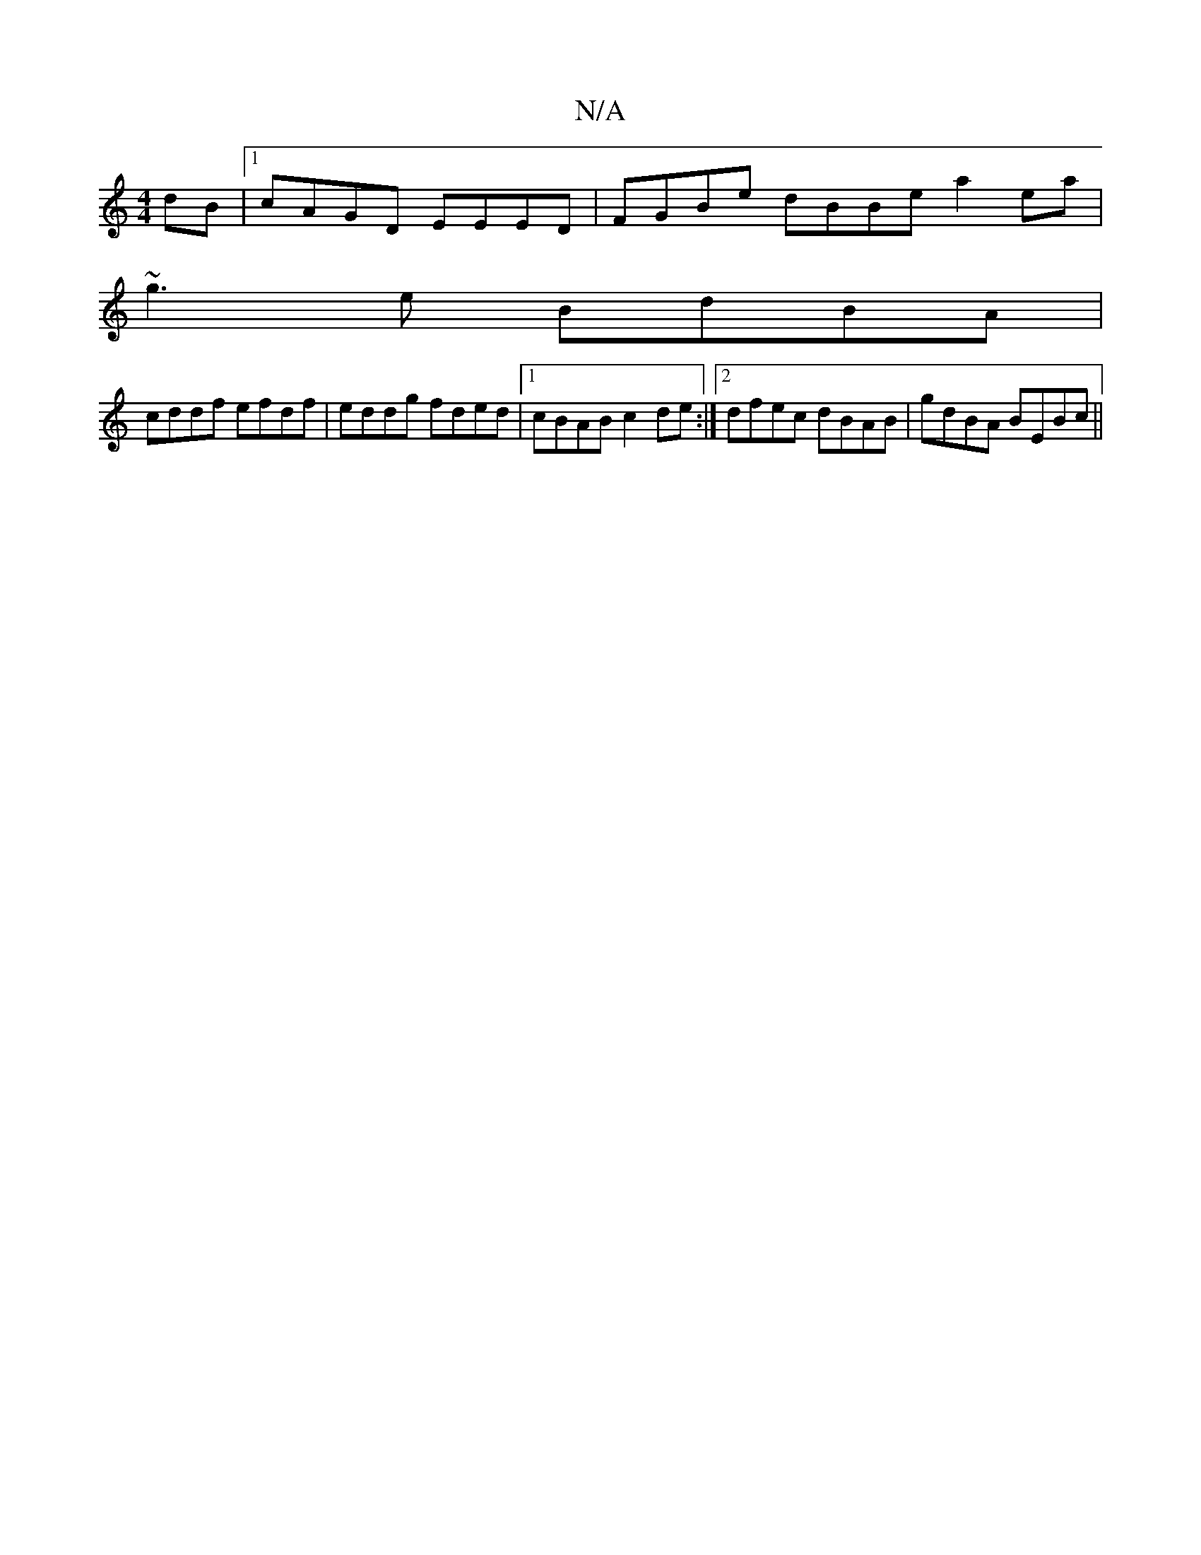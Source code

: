 X:1
T:N/A
M:4/4
R:N/A
K:Cmajor
dB|1 cAGD EEED |FGBe dBBe a2ea|
~g3 e BdBA|
cddf efdf| eddg fded|1 cBAB c2de:|2 dfec dBAB|gdBA BEBc||

M:7/8
|: f |e2 (ee) cBcA|B3D FABf|1 aggf e3d:|
|:f2 ge ABAG|FEFE D2B2|
BEF2 E2ED|
DFdA fdA2|BFFG 